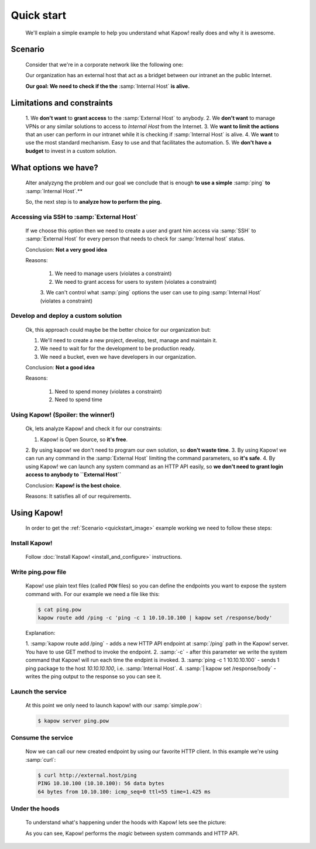 Quick start
===========

  We'll explain a simple example to help you understand what Kapow! really does
  and why it is awesome.


Scenario
--------

  Consider that we're in a corporate network like the following one:

  .. _quickstart_image:
  .. image:: /_static/network.png
     :align: center
     :width: 80%

  Our organization has an external host that act as a bridget between our
  intranet an the public Internet.

  **Our goal: We need to check if the the** :samp:`Internal Host` **is alive.**


Limitations and constraints
--------------------------

  1. We **don't want** to **grant access** to the :samp:`External Host` to
  anybody.
  2. We **don't want** to manage VPNs or any similar solutions to access to
  *Internal Host* from the Internet.
  3. We **want to limit the actions** that an user can perform in our intranet
  while it is checking if :samp:`Internal Host` is alive.
  4. We **want** to use the most standard mechanism.  Easy to use and that
  facilitates the automation.
  5. We **don't have a budget** to invest in a custom solution.


What options we have?
---------------------

  Alter analyzyng the problem and our goal we conclude that is enough
  **to use a simple** :samp:`ping` **to** :samp:`Internal Host`.**

  So, the next step is to **analyze how to perform the ping.**


Accessing via SSH to :samp:`External Host`
++++++++++++++++++++++++++++++++++++++++++

  If we choose this option then we need to create a user and grant him access
  via :samp:`SSH` to :samp:`External Host` for every person that needs to
  check for :samp:`Internal host` status.

  Conclusion: **Not a very good idea**

  Reasons:

    1. We need to manage users (violates a constraint)
    2. We need to grant access for users to system (violates a constraint)
    3. We can't control what :samp:`ping` options the user can use to ping
    :samp:`Internal Host` (violates a constraint)


Develop and deploy a custom solution
++++++++++++++++++++++++++++++++++++

  Ok, this approach could maybe be the better choice for our organization but:

  1. We'll need to create a new project, develop, test, manage and maintain it.
  2. We need to wait for for the development to be production ready.
  3. We need a bucket, even we have developers in our organization.

  Conclusion: **Not a good idea**

  Reasons:

      1. Need to spend money (violates a constraint)
      2. Need to spend time


Using Kapow! (Spoiler: the winner!)
+++++++++++++++++++++++++++++++++++

  Ok, lets analyze Kapow! and check it for our constraints:

  1. Kapow! is Open Source, so **it's free**.
  2. By using kapow! we don't need to program our own solution, so
  **don't waste time**.
  3. By using Kapow! we can run any command in the :samp:`External Host`
  limiting the command parameters, so **it's safe**.
  4. By using Kapow! we can launch any system command as an HTTP API easily,
  so **we don't need to grant login access to anybody to ``External Host``**

  Conclusion: **Kapow! is the best choice**.

  Reasons: It satisfies all of our requirements.


Using Kapow!
------------

  In order to get the :ref:`Scenario <quickstart_image>` example working we need
  to follow these steps:


Install Kapow!
++++++++++++++

  Follow :doc:`Install Kapow! <install_and_configure>` instructions.


Write ping.pow file
+++++++++++++++++++

  Kapow! use plain text files (called ``POW`` files) so you can define the
  endpoints you want to expose the system command with.  For our example we need
  a file like this:

  .. code-block:: console

      $ cat ping.pow
      kapow route add /ping -c 'ping -c 1 10.10.10.100 | kapow set /response/body'

  Explanation:

  1. :samp:`kapow route add /ping` - adds a new HTTP API endpoint at
  :samp:`/ping` path in the Kapow! server.  You have to use GET method to
  invoke the endpoint.
  2. :samp:`-c` - after this parameter we write the system command that Kapow!
  will run each time the endpint is invoked.
  3. :samp:`ping -c 1 10.10.10.100` - sends 1 ping package to the host
  *10.10.10.100*, i.e. :samp:`Internal Host`.
  4. :samp:`| kapow set /response/body` - writes the ping output to the
  response so you can see it.


Launch the service
++++++++++++++++++

  At this point we only need to launch kapow! with our :samp:`simple.pow`:

  .. code-block:: console

      $ kapow server ping.pow


Consume the service
+++++++++++++++++++

  Now we can call our new created endpoint by using our favorite HTTP client.
  In this example we're using :samp:`curl`:

  .. code-block:: console

      $ curl http://external.host/ping
      PING 10.10.100 (10.10.100): 56 data bytes
      64 bytes from 10.10.100: icmp_seq=0 ttl=55 time=1.425 ms


Under the hoods
++++++++++++++++

  To understand what's happening under the hoods with Kapow! lets see the
  picture:

  .. image:: /_static/sequence.png
     :align: center
     :width: 80%

  As you can see, Kapow! performs the *magic* between system commands and HTTP
  API.
